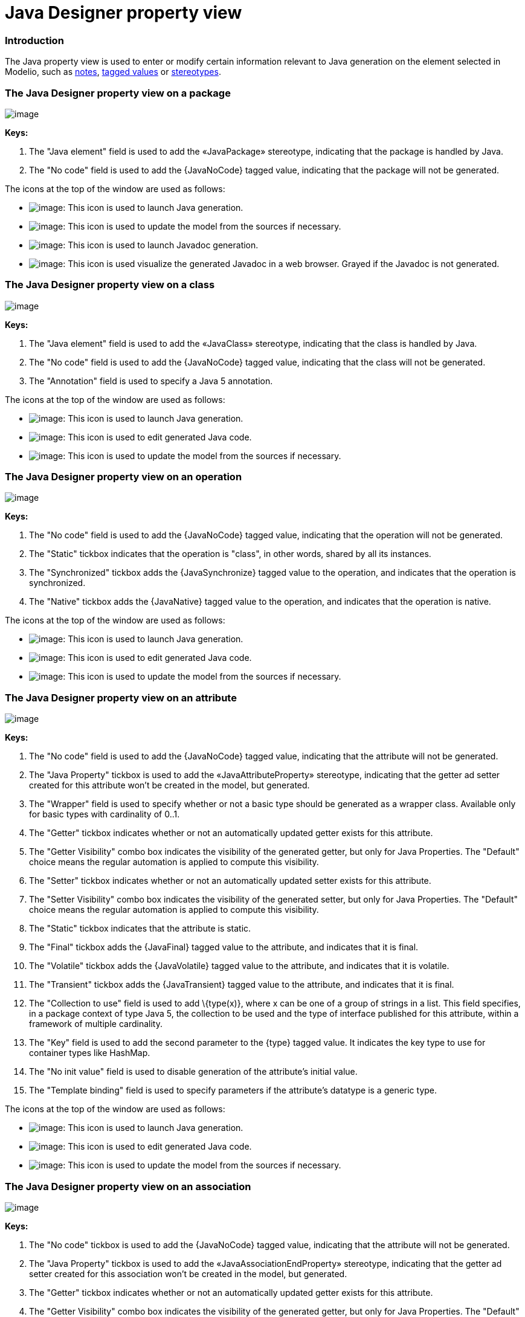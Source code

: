 // Disable all captions for figures.
:!figure-caption:

// Hightlight code source and add the line number
:source-highlighter: coderay
:coderay-linenums-mode: table

[[Java-Designer-property-view]]

[[java-designer-property-view]]
= Java Designer property view

[[Introduction]]

[[introduction]]
=== Introduction

The Java property view is used to enter or modify certain information relevant to Java generation on the element selected in Modelio, such as <<Javadesigner-_javadeveloper_generating_java_code_note_types.adoc#,notes>>, <<Javadesigner-_javadeveloper_generating_java_code_tagged_value_types.adoc#,tagged values>> or <<Javadesigner-_javadeveloper_generating_java_code_stereo_types.adoc#,stereotypes>>.

[[The-Java-Designer-property-view-on-a-package]]

[[the-java-designer-property-view-on-a-package]]
=== The Java Designer property view on a package

image::images/Javadesigner-_javadeveloper_intro_java_designer_property_view_property_view1.png[image]

*Keys:*

1.  The "Java element" field is used to add the «JavaPackage» stereotype, indicating that the package is handled by Java.
2.  The "No code" field is used to add the \{JavaNoCode} tagged value, indicating that the package will not be generated.

The icons at the top of the window are used as follows:

* image:images/Javadesigner-_javadeveloper_intro_java_designer_property_view_generate.png[image]: This icon is used to launch Java generation.
* image:images/Javadesigner-_javadeveloper_intro_java_designer_property_view_update.png[image]: This icon is used to update the model from the sources if necessary.
* image:images/Javadesigner-_javadeveloper_intro_java_designer_property_view_javadocgenerate.png[image]: This icon is used to launch Javadoc generation.
* image:images/Javadesigner-_javadeveloper_intro_java_designer_property_view_visualize.png[image]: This icon is used visualize the generated Javadoc in a web browser. Grayed if the Javadoc is not generated.

[[The-Java-Designer-property-view-on-a-class]]

[[the-java-designer-property-view-on-a-class]]
=== The Java Designer property view on a class

image::images/Javadesigner-_javadeveloper_intro_java_designer_property_view_property_view2.png[image]

*Keys:*

1.  The "Java element" field is used to add the «JavaClass» stereotype, indicating that the class is handled by Java.
2.  The "No code" field is used to add the \{JavaNoCode} tagged value, indicating that the class will not be generated.
3.  The "Annotation" field is used to specify a Java 5 annotation.

The icons at the top of the window are used as follows:

* image:images/Javadesigner-_javadeveloper_intro_java_designer_property_view_generate.png[image]: This icon is used to launch Java generation.
* image:images/Javadesigner-_javadeveloper_intro_java_designer_property_view_edit.png[image]: This icon is used to edit generated Java code.
* image:images/Javadesigner-_javadeveloper_intro_java_designer_property_view_update.png[image]: This icon is used to update the model from the sources if necessary.

[[The-Java-Designer-property-view-on-an-operation]]

[[the-java-designer-property-view-on-an-operation]]
=== The Java Designer property view on an operation

image::images/Javadesigner-_javadeveloper_intro_java_designer_property_view_property_view3.png[image]

*Keys:*

1.  The "No code" field is used to add the \{JavaNoCode} tagged value, indicating that the operation will not be generated.
2.  The "Static" tickbox indicates that the operation is "class", in other words, shared by all its instances.
3.  The "Synchronized" tickbox adds the \{JavaSynchronize} tagged value to the operation, and indicates that the operation is synchronized.
4.  The "Native" tickbox adds the \{JavaNative} tagged value to the operation, and indicates that the operation is native.

The icons at the top of the window are used as follows:

* image:images/Javadesigner-_javadeveloper_intro_java_designer_property_view_generate.png[image]: This icon is used to launch Java generation.
* image:images/Javadesigner-_javadeveloper_intro_java_designer_property_view_edit.png[image]: This icon is used to edit generated Java code.
* image:images/Javadesigner-_javadeveloper_intro_java_designer_property_view_update.png[image]: This icon is used to update the model from the sources if necessary.

[[The-Java-Designer-property-view-on-an-attribute]]

[[the-java-designer-property-view-on-an-attribute]]
=== The Java Designer property view on an attribute

image::images/Javadesigner-_javadeveloper_intro_java_designer_property_view_property_view4.png[image]

*Keys:*

1.  The "No code" field is used to add the \{JavaNoCode} tagged value, indicating that the attribute will not be generated.
2.  The "Java Property" tickbox is used to add the «JavaAttributeProperty» stereotype, indicating that the getter ad setter created for this attribute won’t be created in the model, but generated.
3.  The "Wrapper" field is used to specify whether or not a basic type should be generated as a wrapper class. Available only for basic types with cardinality of 0..1.
4.  The "Getter" tickbox indicates whether or not an automatically updated getter exists for this attribute.
5.  The "Getter Visibility" combo box indicates the visibility of the generated getter, but only for Java Properties. The "Default" choice means the regular automation is applied to compute this visibility.
6.  The "Setter" tickbox indicates whether or not an automatically updated setter exists for this attribute.
7.  The "Setter Visibility" combo box indicates the visibility of the generated setter, but only for Java Properties. The "Default" choice means the regular automation is applied to compute this visibility.
8.  The "Static" tickbox indicates that the attribute is static.
9.  The "Final" tickbox adds the \{JavaFinal} tagged value to the attribute, and indicates that it is final.
10. The "Volatile" tickbox adds the \{JavaVolatile} tagged value to the attribute, and indicates that it is volatile.
11. The "Transient" tickbox adds the \{JavaTransient} tagged value to the attribute, and indicates that it is final.
12. The "Collection to use" field is used to add \{type(x)}, where x can be one of a group of strings in a list. This field specifies, in a package context of type Java 5, the collection to be used and the type of interface published for this attribute, within a framework of multiple cardinality.
13. The "Key" field is used to add the second parameter to the \{type} tagged value. It indicates the key type to use for container types like HashMap.
14. The "No init value" field is used to disable generation of the attribute’s initial value.
15. The "Template binding" field is used to specify parameters if the attribute’s datatype is a generic type.

The icons at the top of the window are used as follows:

* image:images/Javadesigner-_javadeveloper_intro_java_designer_property_view_generate.png[image]: This icon is used to launch Java generation.
* image:images/Javadesigner-_javadeveloper_intro_java_designer_property_view_edit.png[image]: This icon is used to edit generated Java code.
* image:images/Javadesigner-_javadeveloper_intro_java_designer_property_view_update.png[image]: This icon is used to update the model from the sources if necessary.

[[The-Java-Designer-property-view-on-an-association]]

[[the-java-designer-property-view-on-an-association]]
=== The Java Designer property view on an association

image::images/Javadesigner-_javadeveloper_intro_java_designer_property_view_property_view5.png[image]

*Keys:*

1.  The "No code" tickbox is used to add the \{JavaNoCode} tagged value, indicating that the attribute will not be generated.
2.  The "Java Property" tickbox is used to add the «JavaAssociationEndProperty» stereotype, indicating that the getter ad setter created for this association won’t be created in the model, but generated.
3.  The "Getter" tickbox indicates whether or not an automatically updated getter exists for this attribute.
4.  The "Getter Visibility" combo box indicates the visibility of the generated getter, but only for Java Properties. The "Default" choice means the regular automation is applied to compute this visibility.
5.  The "Setter" tickbox indicates whether or not an automatically updated setter exists for this attribute.
6.  The "Setter Visibility" combo box indicates the visibility of the generated setter, but only for Java Properties. The "Default" choice means the regular automation is applied to compute this visibility.
7.  The "Static" tickbox indicates that the attribute is static.
8.  The "Final" tickbox adds the \{JavaFinal} tagged value to the attribute, and indicates that it is final.
9.  The "Volatile" tickbox adds the \{JavaVolatile} tagged value to the attribute, and indicates that it is volatile.
10. The "Transient" tickbox adds the \{JavaTransient} tagged value to the attribute, and indicates that it is transient.
11. The "Collection to use" field is used to add \{type(x)}, where x can be one of a group of strings in a list. This field specifies, in a package context of type Java 5, the collection to be used and the type of interface published for this attribute, within a framework of multiple cardinality.
12. The "Key" field is used to add the second parameter to the \{type} tagged value. It indicates the key type to use for container types like HashMap.
13. The "No init value" field is used to disable the generation of the attribute’s initial value.
14. The "Template binding" field is used to specify parameters if the attribute’s datatype is a generic type.

The icons at the top of the window are used as follows:

* image:images/Javadesigner-_javadeveloper_intro_java_designer_property_view_generate.png[image]: This icon is used to launch Java generation.
* image:images/Javadesigner-_javadeveloper_intro_java_designer_property_view_edit.png[image]: This icon is used to edit generated Java code.
* image:images/Javadesigner-_javadeveloper_intro_java_designer_property_view_update.png[image]: This icon is used to update the model from the sources if necessary.

[[The-Java-Designer-property-view-on-a-parameter]]

[[the-java-designer-property-view-on-a-parameter]]
=== The Java Designer property view on a parameter

image::images/Javadesigner-_javadeveloper_intro_java_designer_property_view_property_view6.png[image]

*Keys:*

1.  The "Wrapper" field is used to if a basic type must be generated as a wrapper class.
2.  The "Collection" field is used to add the \{type(x)}.
3.  The "Binding parameters for generics" field is used to specify parameters if the attribute’s datatype is a generic type.

The icons at the top of the window are used as follows:

* image:images/Javadesigner-_javadeveloper_intro_java_designer_property_view_generate.png[image]: This icon is used to launch Java generation.
* image:images/Javadesigner-_javadeveloper_intro_java_designer_property_view_edit.png[image]: This icon is used to edit generated Java code.
* image:images/Javadesigner-_javadeveloper_intro_java_designer_property_view_update.png[image]: This icon is used to update the model from the sources if necessary.

[[The-Java-Designer-property-view-on-an-artifact]]

[[the-java-designer-property-view-on-an-artifact]]
=== The Java Designer property view on an artifact

image::images/Javadesigner-_javadeveloper_intro_java_designer_property_view_property_view7.png[image]

*Keys:*

1.  The "Compilation artefact" field is used to add the «JarFile» stereotype, indicating that this artifact is a compilation artifact.
2.  The "Main class" field is used to add the \{JavaMainClass} tagged value, indicating the namespacing of the main class in the project.

The icons at the top of the window are used as follows:

* image:images/Javadesigner-_javadeveloper_intro_java_designer_property_view_generate.png[image]: The "Generate" command will generate Java code for all the elements manifested by the artifact.
* image:images/Javadesigner-_javadeveloper_intro_java_designer_property_view_update.png[image]: The "Update model if necessary" command will reverse the Java code for all the elements manifested by the artifact.
* image:images/Javadesigner-_javadeveloper_intro_java_designer_property_view_ant.png[image]: The "Generate Ant file" command will generate the build.xml file in the Java workspace directory, to compile manifested elements.
* image:images/Javadesigner-_javadeveloper_intro_java_designer_property_view_image002.png[image]: The "Compile" command will launch the compilation by executing the ANT target "build", to create .class files from your generated Java files.
* image:images/Javadesigner-_javadeveloper_intro_java_designer_property_view_target.png[image]: The "Execute Ant target" command will open a window to present all the targets defined in the ANT file, so that you can select the target that is to be launched.
* image:images/Javadesigner-_javadeveloper_intro_java_designer_property_view_run.png[image]: The "Run application" command is used to run a generated and compiled application from an ANT file.

[[footer]]
